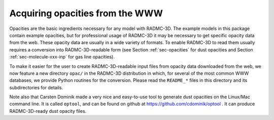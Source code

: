 .. _chap-acquiring-opacities:

Acquiring opacities from the WWW
********************************

Opacities are the basic ingredients necessary for any model with
RADMC-3D. The example models in this package contain example opacities, but
for professional usage of RADMC-3D it may be necessary to get specific
opacity data from the web. These opacity data are usually in a wide variety
of formats. To enable RADMC-3D to read them usually requires a conversion
into RADMC-3D-readable form (see Section :ref:`sec-opacities` for dust
opacities and Section :ref:`sec-molecule-xxx-inp` for gas line opacities).

To make it easier for the user to create RADMC-3D-readable input files
from opacity data downloaded from the web, we now feature a new directory
``opac/`` in the RADMC-3D distribution in which, for several of
the most common WWW databases, we provide Python routines for the conversion.
Please read the ``README_*`` files in this directory and its
subdirectories for details.

Note also that Carsten Dominik made a very nice and easy-to-use tool to
generate dust opacities on the Linux/Mac command line. It is called
``optool``, and can be found on github at
https://github.com/cdominik/optool .
It can produce RADMC-3D-ready dust opacity files.


